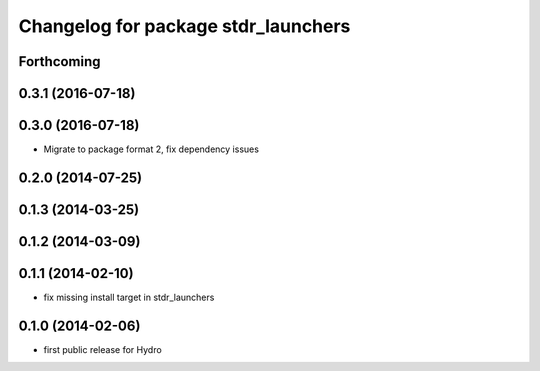 ^^^^^^^^^^^^^^^^^^^^^^^^^^^^^^^^^^^^
Changelog for package stdr_launchers
^^^^^^^^^^^^^^^^^^^^^^^^^^^^^^^^^^^^

Forthcoming
-----------

0.3.1 (2016-07-18)
------------------

0.3.0 (2016-07-18)
------------------
* Migrate to package format 2, fix dependency issues

0.2.0 (2014-07-25)
------------------

0.1.3 (2014-03-25)
------------------

0.1.2 (2014-03-09)
------------------

0.1.1 (2014-02-10)
------------------
* fix missing install target in stdr_launchers

0.1.0 (2014-02-06)
------------------
* first public release for Hydro
